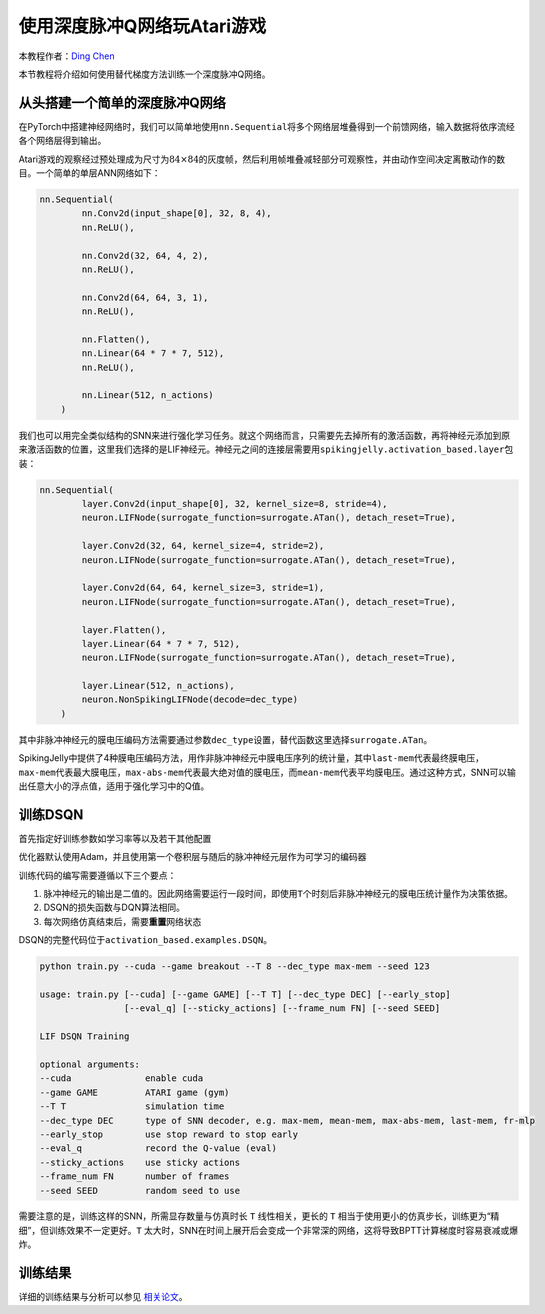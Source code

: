 使用深度脉冲Q网络玩Atari游戏
====================================
本教程作者：\ `Ding Chen <https://github.com/lucifer2859>`__

本节教程将介绍如何使用替代梯度方法训练一个深度脉冲Q网络。

从头搭建一个简单的深度脉冲Q网络
-------------------------

在PyTorch中搭建神经网络时，我们可以简单地使用\ ``nn.Sequential``\ 将多个网络层堆叠得到一个前馈网络，输入数据将依序流经各个网络层得到输出。

Atari游戏的观察经过预处理成为尺寸为\ :math:`84\times 84`\ 的灰度帧，然后利用帧堆叠减轻部分可观察性，并由动作空间决定离散动作的数目。一个简单的单层ANN网络如下：

.. code-block:: python

    nn.Sequential(
            nn.Conv2d(input_shape[0], 32, 8, 4),
            nn.ReLU(),

            nn.Conv2d(32, 64, 4, 2),
            nn.ReLU(),

            nn.Conv2d(64, 64, 3, 1),
            nn.ReLU(),

            nn.Flatten(),
            nn.Linear(64 * 7 * 7, 512),
            nn.ReLU(),

            nn.Linear(512, n_actions)
        )

我们也可以用完全类似结构的SNN来进行强化学习任务。就这个网络而言，只需要先去掉所有的激活函数，再将神经元添加到原来激活函数的位置，这里我们选择的是LIF神经元。神经元之间的连接层需要用\ ``spikingjelly.activation_based.layer``\ 包装：

.. code-block:: python

    nn.Sequential(
            layer.Conv2d(input_shape[0], 32, kernel_size=8, stride=4),
            neuron.LIFNode(surrogate_function=surrogate.ATan(), detach_reset=True),

            layer.Conv2d(32, 64, kernel_size=4, stride=2),
            neuron.LIFNode(surrogate_function=surrogate.ATan(), detach_reset=True),

            layer.Conv2d(64, 64, kernel_size=3, stride=1),
            neuron.LIFNode(surrogate_function=surrogate.ATan(), detach_reset=True),

            layer.Flatten(),
            layer.Linear(64 * 7 * 7, 512),
            neuron.LIFNode(surrogate_function=surrogate.ATan(), detach_reset=True),

            layer.Linear(512, n_actions),
            neuron.NonSpikingLIFNode(decode=dec_type)
        )

其中非脉冲神经元的膜电压编码方法需要通过参数\ ``dec_type``\ 设置，替代函数这里选择\ ``surrogate.ATan``\。

SpikingJelly中提供了4种膜电压编码方法，用作非脉冲神经元中膜电压序列的统计量，其中\ ``last-mem``\代表最终膜电压，\ ``max-mem``\代表最大膜电压，\ ``max-abs-mem``\代表最大绝对值的膜电压，而\ ``mean-mem``\代表平均膜电压。通过这种方式，SNN可以输出任意大小的浮点值，适用于强化学习中的Q值。

训练DSQN
-----------

首先指定好训练参数如学习率等以及若干其他配置

优化器默认使用Adam，并且使用第一个卷积层与随后的脉冲神经元层作为可学习的编码器

训练代码的编写需要遵循以下三个要点：

1. 脉冲神经元的输出是二值的。因此网络需要运行一段时间，即使用\ ``T``\ 个时刻后非脉冲神经元的膜电压统计量作为决策依据。

2. DSQN的损失函数与DQN算法相同。

3. 每次网络仿真结束后，需要\ **重置**\ 网络状态

DSQN的完整代码位于\ ``activation_based.examples.DSQN``\。

.. code-block:: shell

    python train.py --cuda --game breakout --T 8 --dec_type max-mem --seed 123

    usage: train.py [--cuda] [--game GAME] [--T T] [--dec_type DEC] [--early_stop]
                    [--eval_q] [--sticky_actions] [--frame_num FN] [--seed SEED]

    LIF DSQN Training

    optional arguments:
    --cuda              enable cuda
    --game GAME         ATARI game (gym)
    --T T               simulation time
    --dec_type DEC      type of SNN decoder, e.g. max-mem, mean-mem, max-abs-mem, last-mem, fr-mlp
    --early_stop        use stop reward to stop early
    --eval_q            record the Q-value (eval)
    --sticky_actions    use sticky actions
    --frame_num FN      number of frames
    --seed SEED         random seed to use

需要注意的是，训练这样的SNN，所需显存数量与仿真时长 ``T`` 线性相关，更长的 ``T`` 相当于使用更小的仿真步长，训练更为“精细”，但训练效果不一定更好。\ ``T``
太大时，SNN在时间上展开后会变成一个非常深的网络，这将导致BPTT计算梯度时容易衰减或爆炸。

训练结果
--------

详细的训练结果与分析可以参见 `相关论文 <https://arxiv.org/abs/2201.09754>`_。
